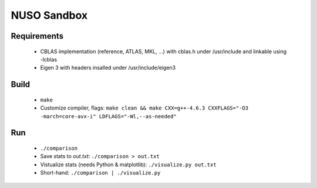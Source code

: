 NUSO Sandbox
============

Requirements
------------

 * CBLAS implementation (reference, ATLAS, MKL, ...) with cblas.h under /usr/include
   and linkable using -lcblas
 * Eigen 3 with headers insalled under /usr/include/eigen3

Build
-----

 * ``make``
 * Customize compiler, flags:
   ``make clean && make CXX=g++-4.6.3 CXXFLAGS="-O3 -march=core-avx-i" LDFLAGS="-Wl,--as-needed"``

Run
---

 * ``./comparison``
 * Save stats to `out.txt`: ``./comparison > out.txt``
 * Vistualize stats (needs Python & matplotlib): ``./visualize.py out.txt``
 * Short-hand: ``./comparison | ./visualize.py``
